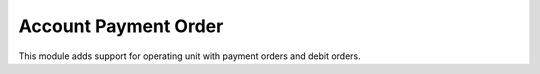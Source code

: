 Account Payment Order
=====================

This module adds support for operating unit with payment orders and debit orders.
